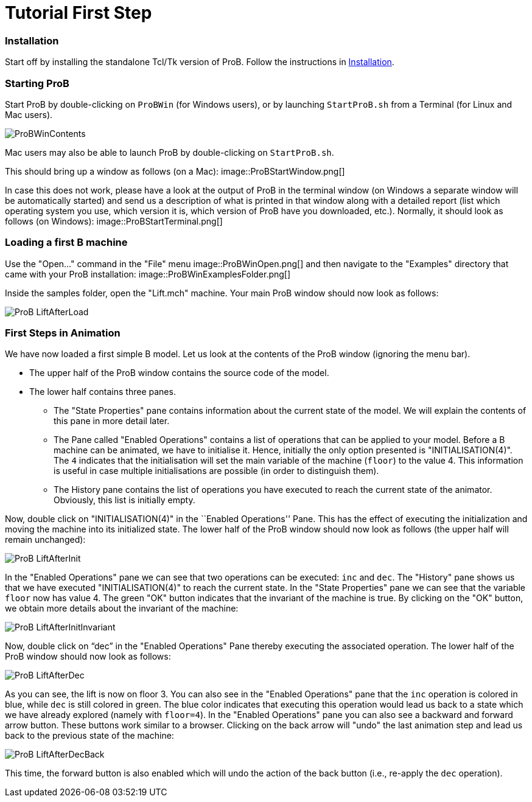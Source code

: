 :wikifix: 2
ifndef::imagesdir[:imagesdir: ../../asciidoc/images/]
[[tutorial-first-step]]
= Tutorial First Step


ifndef::imagesdir[:imagesdir: ../../asciidoc/images/]
:category: User_Manual


[[installation]]
Installation
~~~~~~~~~~~~

Start off by installing the standalone Tcl/Tk version of ProB. Follow
the instructions in <<installation,Installation>>.

[[starting-prob]]
Starting ProB
~~~~~~~~~~~~~

Start ProB by double-clicking on `ProBWin` (for Windows users), or by
launching `StartProB.sh` from a Terminal (for Linux and Mac users).

image::ProBWinContents.png[]

Mac users may also be able to launch ProB by double-clicking on
`StartProB.sh`.

This should bring up a window as follows (on a Mac):
image::ProBStartWindow.png[]

In case this does not work, please have a look at the output of ProB in
the terminal window (on Windows a separate window will be automatically
started) and send us a description of what is printed in that window
along with a detailed report (list which operating system you use, which
version it is, which version of ProB have you downloaded, etc.).
Normally, it should look as follows (on Windows):
image::ProBStartTerminal.png[]

[[loading-a-first-b-machine]]
Loading a first B machine
~~~~~~~~~~~~~~~~~~~~~~~~~

Use the "Open..." command in the "File" menu
image::ProBWinOpen.png[] and then navigate to the "Examples"
directory that came with your ProB installation:
image::ProBWinExamplesFolder.png[]

Inside the samples folder, open the "Lift.mch" machine. Your main ProB
window should now look as follows:

image::ProB_LiftAfterLoad.png[]

[[first-steps-in-animation]]
First Steps in Animation
~~~~~~~~~~~~~~~~~~~~~~~~

We have now loaded a first simple B model. Let us look at the contents
of the ProB window (ignoring the menu bar).

* The upper half of the ProB window contains the source code of the
model.
* The lower half contains three panes.
** The "State Properties" pane contains information about the current
state of the model. We will explain the contents of this pane in more
detail later.
** The Pane called "Enabled Operations" contains a list of operations
that can be applied to your model. Before a B machine can be animated,
we have to initialise it. Hence, initially the only option presented is
"INITIALISATION(4)". The `4` indicates that the initialisation will
set the main variable of the machine (`floor`) to the value 4. This
information is useful in case multiple initialisations are possible (in
order to distinguish them).
** The History pane contains the list of operations you have executed to
reach the current state of the animator. Obviously, this list is
initially empty.

Now, double click on "INITIALISATION(4)" in the ``Enabled
Operations'' Pane. This has the effect of executing the initialization
and moving the machine into its initialized state. The lower half of the
ProB window should now look as follows (the upper half will remain
unchanged):

image::ProB_LiftAfterInit.png[]

In the "Enabled Operations" pane we can see that two operations can be
executed: `inc` and `dec`. The "History" pane shows us that we have
executed "INITIALISATION(4)" to reach the current state. In the
"State Properties" pane we can see that the variable `floor` now has
value 4. The green "OK" button indicates that the invariant of the
machine is true. By clicking on the "OK" button, we obtain more
details about the invariant of the machine:

image::ProB_LiftAfterInitInvariant.png[]

Now, double click on "`dec`" in the "Enabled Operations" Pane
thereby executing the associated operation. The lower half of the ProB
window should now look as follows:

image::ProB_LiftAfterDec.png[]

As you can see, the lift is now on floor 3. You can also see in the
"Enabled Operations" pane that the `inc` operation is colored in blue,
while `dec` is still colored in green. The blue color indicates that
executing this operation would lead us back to a state which we have
already explored (namely with `floor=4`). In the "Enabled Operations"
pane you can also see a backward and forward arrow button. These buttons
work similar to a browser. Clicking on the back arrow will "undo" the
last animation step and lead us back to the previous state of the
machine:

image::ProB_LiftAfterDecBack.png[]

This time, the forward button is also enabled which will undo the action
of the back button (i.e., re-apply the `dec` operation).